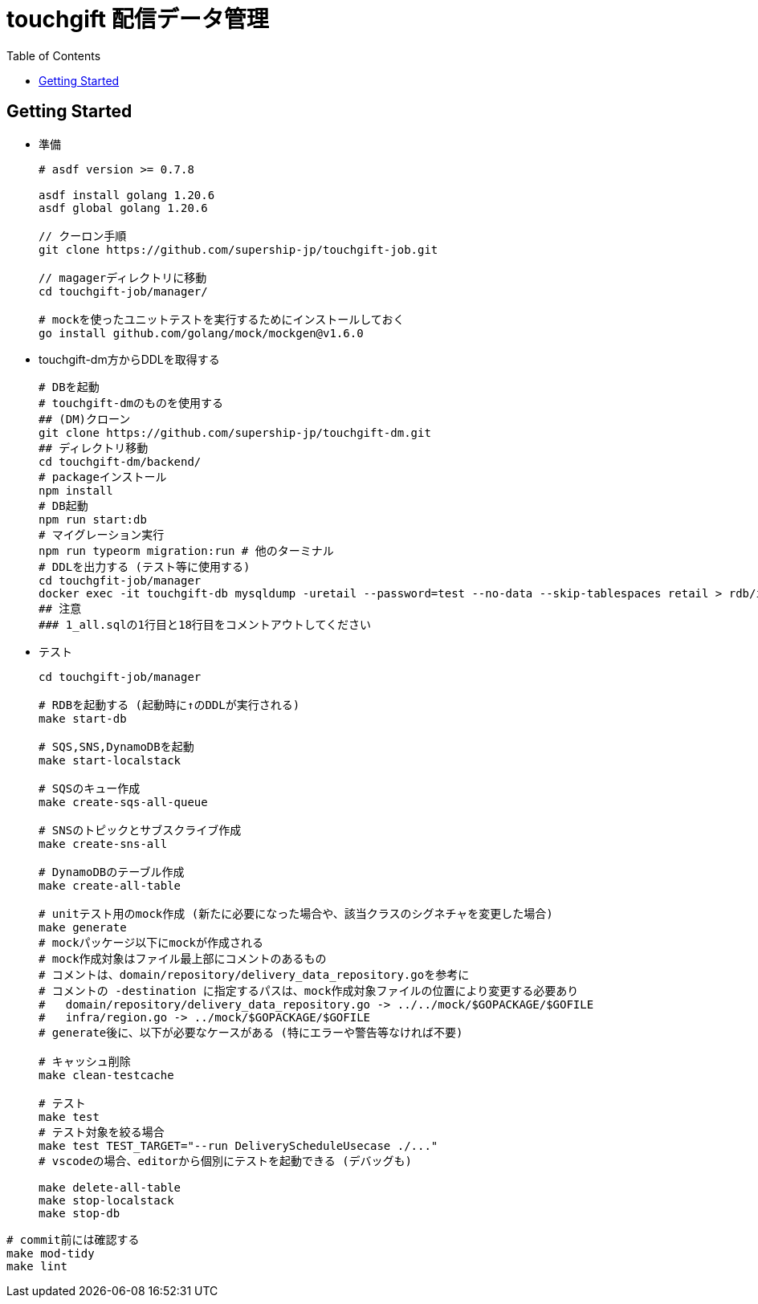 = touchgift 配信データ管理
:TOC:

== Getting Started

* 準備
+
[source,bash]
----
# asdf version >= 0.7.8

asdf install golang 1.20.6
asdf global golang 1.20.6

// クーロン手順
git clone https://github.com/supership-jp/touchgift-job.git

// magagerディレクトリに移動
cd touchgift-job/manager/

# mockを使ったユニットテストを実行するためにインストールしておく
go install github.com/golang/mock/mockgen@v1.6.0
----

* touchgift-dm方からDDLを取得する
+
[source,bash]
----
# DBを起動
# touchgift-dmのものを使用する
## (DM)クローン
git clone https://github.com/supership-jp/touchgift-dm.git
## ディレクトリ移動
cd touchgift-dm/backend/
# packageインストール
npm install
# DB起動
npm run start:db
# マイグレーション実行
npm run typeorm migration:run # 他のターミナル
# DDLを出力する (テスト等に使用する)
cd touchgfit-job/manager
docker exec -it touchgift-db mysqldump -uretail --password=test --no-data --skip-tablespaces retail > rdb/init/1_all.sql
## 注意
### 1_all.sqlの1行目と18行目をコメントアウトしてください
----

* テスト
+
[source,bash]
----
cd touchgift-job/manager

# RDBを起動する (起動時に↑のDDLが実行される)
make start-db

# SQS,SNS,DynamoDBを起動
make start-localstack

# SQSのキュー作成
make create-sqs-all-queue

# SNSのトピックとサブスクライブ作成
make create-sns-all

# DynamoDBのテーブル作成
make create-all-table

# unitテスト用のmock作成 (新たに必要になった場合や、該当クラスのシグネチャを変更した場合)
make generate
# mockパッケージ以下にmockが作成される
# mock作成対象はファイル最上部にコメントのあるもの
# コメントは、domain/repository/delivery_data_repository.goを参考に
# コメントの -destination に指定するパスは、mock作成対象ファイルの位置により変更する必要あり
#   domain/repository/delivery_data_repository.go -> ../../mock/$GOPACKAGE/$GOFILE
#   infra/region.go -> ../mock/$GOPACKAGE/$GOFILE
# generate後に、以下が必要なケースがある (特にエラーや警告等なければ不要)

# キャッシュ削除
make clean-testcache

# テスト
make test
# テスト対象を絞る場合
make test TEST_TARGET="--run DeliveryScheduleUsecase ./..."
# vscodeの場合、editorから個別にテストを起動できる (デバッグも)

make delete-all-table
make stop-localstack
make stop-db
----

[source,bash]
----
# commit前には確認する
make mod-tidy
make lint
----


